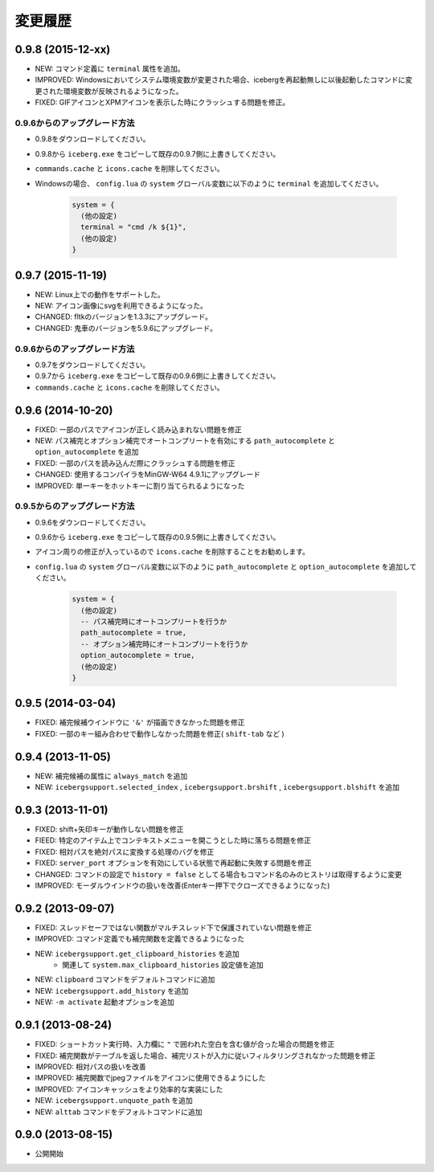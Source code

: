 変更履歴
=======================
0.9.8 (2015-12-xx)
-----------------------
- NEW: コマンド定義に ``terminal`` 属性を追加。
- IMPROVED: Windowsにおいてシステム環境変数が変更された場合、icebergを再起動無しに以後起動したコマンドに変更された環境変数が反映されるようになった。
- FIXED: GIFアイコンとXPMアイコンを表示した時にクラッシュする問題を修正。

0.9.6からのアップグレード方法
~~~~~~~~~~~~~~~~~~~~~~~~~~~~~~~~
- 0.9.8をダウンロードしてください。
- 0.9.8から ``iceberg.exe`` をコピーして既存の0.9.7側に上書きしてください。
- ``commands.cache`` と  ``icons.cache`` を削除してください。
- Windowsの場合、 ``config.lua`` の ``system`` グローバル変数に以下のように ``terminal``  を追加してください。

    .. code-block:: lua

        system = {
          (他の設定)
          terminal = "cmd /k ${1}",
          (他の設定)
        }

0.9.7 (2015-11-19)
-----------------------
- NEW: Linux上での動作をサポートした。
- NEW: アイコン画像にsvgを利用できるようになった。
- CHANGED: fltkのバージョンを1.3.3にアップグレード。
- CHANGED: 鬼車のバージョンを5.9.6にアップグレード。

0.9.6からのアップグレード方法
~~~~~~~~~~~~~~~~~~~~~~~~~~~~~~~~
- 0.9.7をダウンロードしてください。
- 0.9.7から ``iceberg.exe`` をコピーして既存の0.9.6側に上書きしてください。
- ``commands.cache`` と  ``icons.cache`` を削除してください。

0.9.6 (2014-10-20)
-----------------------
- FIXED: 一部のパスでアイコンが正しく読み込まれない問題を修正
- NEW: パス補完とオプション補完でオートコンプリートを有効にする ``path_autocomplete`` と ``option_autocomplete`` を追加
- FIXED: 一部のパスを読み込んだ際にクラッシュする問題を修正
- CHANGED: 使用するコンパイラをMinGW-W64 4.9.1にアップグレード
- IMPROVED: 単一キーをホットキーに割り当てられるようになった

0.9.5からのアップグレード方法
~~~~~~~~~~~~~~~~~~~~~~~~~~~~~~~~
- 0.9.6をダウンロードしてください。
- 0.9.6から ``iceberg.exe`` をコピーして既存の0.9.5側に上書きしてください。
- アイコン周りの修正が入っているので ``icons.cache`` を削除することをお勧めします。
- ``config.lua`` の ``system`` グローバル変数に以下のように ``path_autocomplete`` と ``option_autocomplete`` を追加してください。

    .. code-block:: lua

        system = {
          (他の設定)
          -- パス補完時にオートコンプリートを行うか
          path_autocomplete = true,
          -- オプション補完時にオートコンプリートを行うか
          option_autocomplete = true,
          (他の設定)
        }


0.9.5 (2014-03-04)
-----------------------
- FIXED: 補完候補ウインドウに ``'&'`` が描画できなかった問題を修正
- FIXED: 一部のキー組み合わせで動作しなかった問題を修正( ``shift-tab`` など )

0.9.4 (2013-11-05)
-----------------------
- NEW: 補完候補の属性に ``always_match`` を追加
- NEW: ``icebergsupport.selected_index`` , ``icebergsupport.brshift`` , ``icebergsupport.blshift`` を追加

0.9.3 (2013-11-01)
-----------------------
- FIXED: shift+矢印キーが動作しない問題を修正
- FIEED: 特定のアイテム上でコンテキストメニューを開こうとした時に落ちる問題を修正
- FIXED: 相対パスを絶対パスに変換する処理のバグを修正
- FIXED: ``server_port`` オプションを有効にしている状態で再起動に失敗する問題を修正
- CHANGED: コマンドの設定で ``history = false`` としてる場合もコマンド名のみのヒストリは取得するように変更
- IMPROVED: モーダルウインドウの扱いを改善(Enterキー押下でクローズできるようになった)

0.9.2 (2013-09-07)
-----------------------
- FIXED: スレッドセーフではない関数がマルチスレッド下で保護されていない問題を修正
- IMPROVED: コマンド定義でも補完関数を定義できるようになった
- NEW: ``icebergsupport.get_clipboard_histories`` を追加
    - 関連して ``system.max_clipboard_histories`` 設定値を追加
- NEW: ``clipboard`` コマンドをデフォルトコマンドに追加
- NEW: ``icebergsupport.add_history`` を追加
- NEW: ``-m activate`` 起動オプションを追加

0.9.1 (2013-08-24)
-----------------------
- FIXED: ショートカット実行時、入力欄に ``"`` で囲われた空白を含む値が合った場合の問題を修正
- FIXED: 補完関数がテーブルを返した場合、補完リストが入力に従いフィルタリングされなかった問題を修正
- IMPROVED: 相対パスの扱いを改善
- IMPROVED: 補完関数でjpegファイルをアイコンに使用できるようにした
- IMPROVED: アイコンキャッシュをより効率的な実装にした
- NEW: ``icebergsupport.unquote_path`` を追加
- NEW: ``alttab`` コマンドをデフォルトコマンドに追加

0.9.0 (2013-08-15)
-----------------------
- 公開開始
